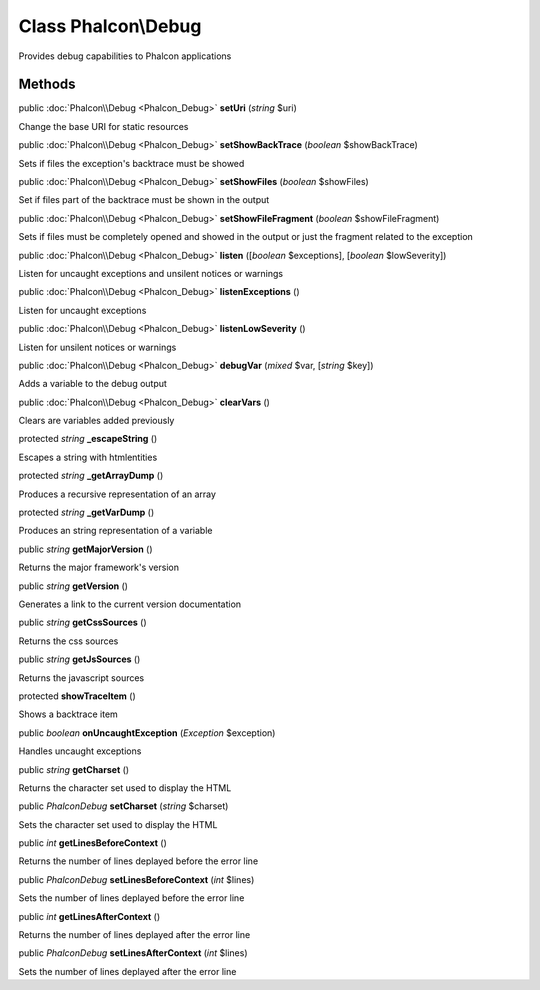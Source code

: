 Class **Phalcon\\Debug**
========================

Provides debug capabilities to Phalcon applications


Methods
---------

public :doc:`Phalcon\\Debug <Phalcon_Debug>`  **setUri** (*string* $uri)

Change the base URI for static resources



public :doc:`Phalcon\\Debug <Phalcon_Debug>`  **setShowBackTrace** (*boolean* $showBackTrace)

Sets if files the exception's backtrace must be showed



public :doc:`Phalcon\\Debug <Phalcon_Debug>`  **setShowFiles** (*boolean* $showFiles)

Set if files part of the backtrace must be shown in the output



public :doc:`Phalcon\\Debug <Phalcon_Debug>`  **setShowFileFragment** (*boolean* $showFileFragment)

Sets if files must be completely opened and showed in the output or just the fragment related to the exception



public :doc:`Phalcon\\Debug <Phalcon_Debug>`  **listen** ([*boolean* $exceptions], [*boolean* $lowSeverity])

Listen for uncaught exceptions and unsilent notices or warnings



public :doc:`Phalcon\\Debug <Phalcon_Debug>`  **listenExceptions** ()

Listen for uncaught exceptions



public :doc:`Phalcon\\Debug <Phalcon_Debug>`  **listenLowSeverity** ()

Listen for unsilent notices or warnings



public :doc:`Phalcon\\Debug <Phalcon_Debug>`  **debugVar** (*mixed* $var, [*string* $key])

Adds a variable to the debug output



public :doc:`Phalcon\\Debug <Phalcon_Debug>`  **clearVars** ()

Clears are variables added previously



protected *string*  **_escapeString** ()

Escapes a string with htmlentities



protected *string*  **_getArrayDump** ()

Produces a recursive representation of an array



protected *string*  **_getVarDump** ()

Produces an string representation of a variable



public *string*  **getMajorVersion** ()

Returns the major framework's version



public *string*  **getVersion** ()

Generates a link to the current version documentation



public *string*  **getCssSources** ()

Returns the css sources



public *string*  **getJsSources** ()

Returns the javascript sources



protected  **showTraceItem** ()

Shows a backtrace item



public *boolean*  **onUncaughtException** (*\Exception* $exception)

Handles uncaught exceptions



public *string*  **getCharset** ()

Returns the character set used to display the HTML



public *\Phalcon\Debug*  **setCharset** (*string* $charset)

Sets the character set used to display the HTML



public *int*  **getLinesBeforeContext** ()

Returns the number of lines deplayed before the error line



public *\Phalcon\Debug*  **setLinesBeforeContext** (*int* $lines)

Sets the number of lines deplayed before the error line



public *int*  **getLinesAfterContext** ()

Returns the number of lines deplayed after the error line



public *\Phalcon\Debug*  **setLinesAfterContext** (*int* $lines)

Sets the number of lines deplayed after the error line



